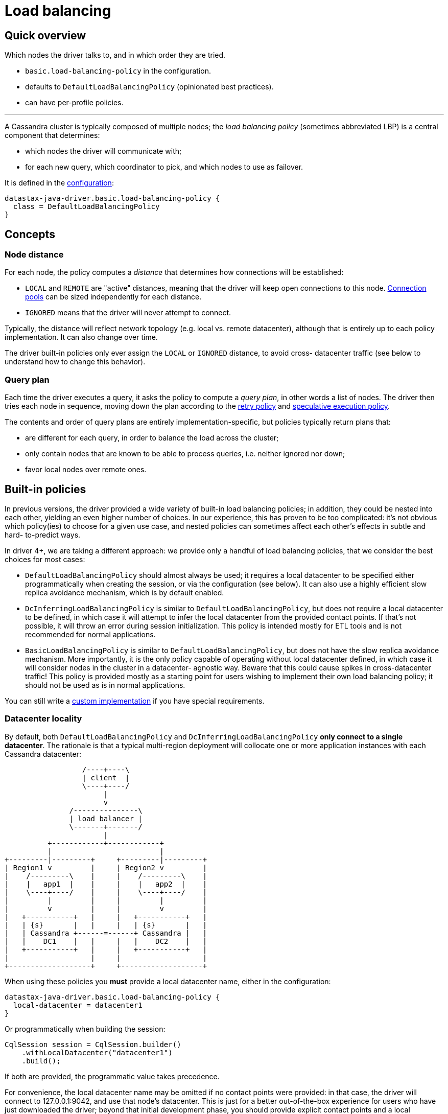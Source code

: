 = Load balancing

== Quick overview

Which nodes the driver talks to, and in which order they are tried.

* `basic.load-balancing-policy` in the configuration.
* defaults to `DefaultLoadBalancingPolicy` (opinionated best practices).
* can have per-profile policies.

'''

A Cassandra cluster is typically composed of multiple nodes;
the _load balancing policy_ (sometimes abbreviated LBP) is a central component that determines:

* which nodes the driver will communicate with;
* for each new query, which coordinator to pick, and which nodes to use as failover.

It is defined in the link:../configuration/[configuration]:

----
datastax-java-driver.basic.load-balancing-policy {
  class = DefaultLoadBalancingPolicy
}
----

== Concepts

=== Node distance

For each node, the policy computes a _distance_ that determines how connections will be established:

* `LOCAL` and `REMOTE` are "active" distances, meaning that the driver will keep open connections to this node.
link:../pooling/[Connection pools] can be sized independently for each distance.
* `IGNORED` means that the driver will never attempt to connect.

Typically, the distance will reflect network topology (e.g.
local vs.
remote datacenter), although that is entirely up to each policy implementation.
It can also change over time.

The driver built-in policies only ever assign the `LOCAL` or `IGNORED` distance, to avoid cross- datacenter traffic (see below to understand how to change this behavior).

=== Query plan

Each time the driver executes a query, it asks the policy to compute a _query plan_, in other words a list of nodes.
The driver then tries each node in sequence, moving down the plan according to the link:../retries/[retry policy] and link:../speculative_execution/[speculative execution policy].

The contents and order of query plans are entirely implementation-specific, but policies typically return plans that:

* are different for each query, in order to balance the load across the cluster;
* only contain nodes that are known to be able to process queries, i.e.
neither ignored nor down;
* favor local nodes over remote ones.

== Built-in policies

In previous versions, the driver provided a wide variety of built-in load balancing policies;
in addition, they could be nested into each other, yielding an even higher number of choices.
In our experience, this has proven to be too complicated: it's not obvious which policy(ies) to choose for a given use case, and nested policies can sometimes affect each other's effects in subtle and hard- to-predict ways.

In driver 4+, we are taking a different approach: we provide only a handful of load balancing policies, that we consider the best choices for most cases:

* `DefaultLoadBalancingPolicy` should almost always be used;
it requires a local datacenter to be  specified either programmatically when creating the session, or via the configuration (see below).
It can also use a highly efficient slow replica avoidance mechanism, which is by default enabled.
* `DcInferringLoadBalancingPolicy` is similar to `DefaultLoadBalancingPolicy`, but does not require  a local datacenter to be defined, in which case it will attempt to infer the local datacenter from  the provided contact points.
If that's not possible, it will throw an error during session  initialization.
This policy is intended mostly for ETL tools and is not recommended for normal  applications.
* `BasicLoadBalancingPolicy` is similar to `DefaultLoadBalancingPolicy`, but does not have the slow  replica avoidance mechanism.
More importantly, it is the only policy capable of operating without  local datacenter defined, in which case it will consider nodes in the cluster in a datacenter- agnostic way.
Beware that this could cause spikes in cross-datacenter traffic!
This policy is  provided mostly as a starting point for users wishing to implement their own load balancing  policy;
it should not be used as is in normal applications.

You can still write a <<custom-implementation,custom implementation>> if you have special requirements.

=== Datacenter locality

By default, both `DefaultLoadBalancingPolicy` and `DcInferringLoadBalancingPolicy` *only connect to  a single datacenter*.
The rationale is that a typical multi-region deployment will collocate one or  more application instances with each Cassandra datacenter:

[source,dita]
----
                  /----+----\
                  | client  |
                  \----+----/
                       |
                       v
               /---------------\
               | load balancer |
               \-------+-------/
                       |
          +------------+------------+
          |                         |
+---------|---------+     +---------|---------+
| Region1 v         |     | Region2 v         |
|    /---------\    |     |    /---------\    |
|    |   app1  |    |     |    |   app2  |    |
|    \----+----/    |     |    \----+----/    |
|         |         |     |         |         |
|         v         |     |         v         |
|   +-----------+   |     |   +-----------+   |
|   | {s}       |   |     |   | {s}       |   |
|   | Cassandra +------=------+ Cassandra |   |
|   |    DC1    |   |     |   |    DC2    |   |
|   +-----------+   |     |   +-----------+   |
|                   |     |                   |
+-------------------+     +-------------------+
----

When using these policies you *must* provide a local datacenter name, either in the configuration:

----
datastax-java-driver.basic.load-balancing-policy {
  local-datacenter = datacenter1
}
----

Or programmatically when building the session:

[source,java]
----
CqlSession session = CqlSession.builder()
    .withLocalDatacenter("datacenter1")
    .build();
----

If both are provided, the programmatic value takes precedence.

For convenience, the local datacenter name may be omitted if no contact points were provided: in that case, the driver will connect to 127.0.0.1:9042, and use that node's datacenter.
This is just for a better out-of-the-box experience for users who have just downloaded the driver;
beyond that initial development phase, you should provide explicit contact points and a local datacenter.

==== Finding the local datacenter

To check which datacenters are defined in a given cluster, you can run https://docs.datastax.com/en/dse/6.7/dse-dev/datastax_enterprise/tools/nodetool/toolsStatus.html[`nodetool status`].
It will  print information about each node in the cluster, grouped by datacenters.
Here is an example:

[,console]
----
$ nodetool status
Datacenter: DC1
===============
Status=Up/Down
|/ State=Normal/Leaving/Joining/Moving
--  Address    Load       Tokens  Owns  Host ID  Rack
UN  <IP1>      1.5 TB     256     ?     <ID1>    rack1
UN  <IP2>      1.5 TB     256     ?     <ID2>    rack2
UN  <IP3>      1.5 TB     256     ?     <ID3>    rack3

Datacenter: DC2
===============
Status=Up/Down
|/ State=Normal/Leaving/Joining/Moving
--  Address    Load       Tokens  Owns  Host ID  Rack
UN  <IP4>      1.5 TB     256     ?     <ID4>    rack1
UN  <IP5>      1.5 TB     256     ?     <ID5>    rack2
UN  <IP6>      1.5 TB     256     ?     <ID6>    rack3
----

To find out which datacenter should be considered local, you need to first determine which nodes the  driver is going to be co-located with, then choose their datacenter as local.
In case of doubt, you can also use https://docs.datastax.com/en/dse/6.7/cql/cql/cql_using/startCqlshStandalone.html[cqlsh];
if cqlsh is co-located too in the same datacenter, simply run the command  below:

----
cqlsh> select data_center from system.local;

data_center
-------------
DC1
----

=== Cross-datacenter failover

Since the driver by default only contacts nodes in the local datacenter, what happens if the whole datacenter is down?
Resuming the example shown in the diagram above, shouldn't the driver temporarily allow app1 to connect to the nodes in DC2?

We believe that, while appealing by its simplicity, such ability is not the right way to handle a datacenter failure: resuming our example above, if the whole DC1 datacenter went down at once, it probably means a catastrophic failure happened in Region1, and the application node is down as well.
Failover should be cross-region instead (handled by the load balancer in the above example).

However, due to popular demand, starting with driver 4.10, we re-introduced cross-datacenter failover in the driver built-in load balancing policies.

Cross-datacenter failover is enabled with the following configuration option:

----
datastax-java-driver.advanced.load-balancing-policy.dc-failover {
  max-nodes-per-remote-dc = 2
}
----

The default for `max-nodes-per-remote-dc` is zero, which means that failover is disabled.
Setting this option to any value greater than zero will have the following effects:

* The load balancing policies will assign the `REMOTE` distance to that many nodes _in each remote datacenter_.
* The driver will then attempt to open connections to those nodes.
The actual number of connections to open to each one of those nodes is configurable, see link:../pooling/[Connection pools] for more details.
By default, the driver opens only one connection to each node.
* Those remote nodes (and only those) will then become eligible for inclusion in query plans, effectively enabling cross-datacenter failover.

Beware that enabling such failover can result in cross-datacenter network traffic spikes, if the local datacenter is down or experiencing high latencies!

Cross-datacenter failover can also have unexpected consequences when using local consistency levels (LOCAL_ONE, LOCAL_QUORUM and LOCAL_SERIAL).
Indeed, a local consistency level may have different semantics depending on the replication factor (RF) in use in each datacenter: if the local DC has RF=3 for a given keyspace, but the remote DC has RF=1 for it, achieving LOCAL_QUORUM in the local DC means 2 replicas required, but in the remote DC, only one will be required.

For this reason, cross-datacenter failover for local consistency levels is disabled by default.
If you want to enable this and understand the consequences, then set the following option to true:

----
datastax-java-driver.advanced.load-balancing-policy.dc-failover {
  allow-for-local-consistency-levels = true
}
----

==== Alternatives to driver-level cross-datacenter failover

Before you jump into the failover technique explained above, please also consider the following alternatives:

. *Application-level failover*: instead of letting the driver do the failover, implement the failover logic in your application.
Granted, this solution wouldn't be much better if the application servers are co-located with the Cassandra datacenter itself.
It's also a bit more work, but at least, you would have full control over the failover procedure: you could for example decide, based on the exact error that prevented the local datacenter from fulfilling a given request, whether a failover would make sense, and which remote datacenter to use for that specific request.
Such a fine-grained logic is not possible with a driver-level failover.
Besides, if you opt for this approach, execution profiles can come in handy.
See "Using multiple policies" below and also check our https://github.com/datastax/java-driver/blob/4.x/examples/src/main/java/com/datastax/oss/driver/examples/failover/CrossDatacenterFailover.java[application-level failover example] for a good starting point.
. *Infrastructure-level failover*: in this scenario, the failover is handled by the infrastructure.
To resume our example above, if Region1 goes down, the load balancers in your infrastructure would transparently switch all the traffic intended for that region to Region2, possibly scaling up its bandwidth to cope with the network traffic spike.
This is by far the best solution for the cross-datacenter failover issue in general, but we acknowledge that it also requires a purpose-built infrastructure.
To help you explore this option, read our https://www.datastax.com/sites/default/files/content/whitepaper/files/2019-09/Designing-Fault-Tolerant-Applications-DataStax.pdf[white paper].

[[token-aware]]
=== Token-aware

The default policy is *token-aware* by default: requests will be routed in priority to the replicas that own the data being queried.

==== Providing routing information

First make sure that link:../metadata/token/#configuration[token metadata] is enabled.

Then your statements need to provide:

* a keyspace: if you use a link:../statements/per_query_keyspace/[per-query keyspace], then it will be used for routing as well.
Otherwise, the driver relies on https://docs.datastax.com/en/drivers/java/4.17/com/datastax/oss/driver/api/core/session/Request.html#getRoutingKeyspace--[getRoutingKeyspace()];
* a routing key: it can be provided either by https://docs.datastax.com/en/drivers/java/4.17/com/datastax/oss/driver/api/core/session/Request.html#getRoutingKey--[getRoutingKey()] (raw binary data) or https://docs.datastax.com/en/drivers/java/4.17/com/datastax/oss/driver/api/core/session/Request.html#getRoutingToken--[getRoutingToken()] (already hashed as a token).

Depending on the type of statement, some of this information may be computed automatically, otherwise you have to set it manually.
The examples below assume the following CQL schema:

----
CREATE TABLE testKs.sensor_data(id int, year int, ts timestamp, data double,
                                PRIMARY KEY ((id, year), ts));
----

For link:../statements/simple/[simple statements], routing information is never computed automatically:

[source,java]
----
SimpleStatement statement =
    SimpleStatement.newInstance(
        "SELECT * FROM testKs.sensor_data WHERE id = 1 and year = 2016");

// No routing info available:
assert statement.getRoutingKeyspace() = null;
assert statement.getRoutingKey() = null;

// Set the keyspace manually (skip this if using a per-query keyspace):
statement = statement.setRoutingKeyspace("testKs");

// Set the routing key manually: serialize each partition key component to its target CQL type
statement = statement.setRoutingKey(
    TypeCodecs.INT.encodePrimitive(1, session.getContext().getProtocolVersion()),
    TypeCodecs.INT.encodePrimitive(2016, session.getContext().getProtocolVersion()));

session.execute(statement);
----

For link:../statements/prepared/[bound statements], the keyspace is always available;
the routing key is only available if all components of the partition key are bound as variables:

[source,java]
----
// All components bound: all info available
PreparedStatement pst1 =
    session.prepare("SELECT * FROM testKs.sensor_data WHERE id = :id and year = :year");
BoundStatement statement1 = pst1.bind(1, 2016);

assert statement1.getRoutingKeyspace() != null;
assert statement1.getRoutingKey() != null;

// 'id' hard-coded, only 'year' is bound: only keyspace available
PreparedStatement pst2 =
    session.prepare("SELECT * FROM testKs.sensor_data WHERE id = 1 and year = :year");
BoundStatement statement2 = pst2.bind(2016);

assert statement2.getRoutingKeyspace() != null;
assert statement2.getRoutingKey() = null;
----

For link:../statements/batch/[batch statements], the routing information of each child statement is inspected;
the first non-null keyspace is used as the keyspace of the batch, and the first non-null routing key as its routing key (the idea is that all children should have the same routing information, since batches are supposed to operate on a single partition).
If no child has any routing information, you need to provide it manually.

==== Policy behavior

When the policy computes a query plan, it first inspects the statement's routing information.
If there isn't any, the query plan is a simple round-robin shuffle of all connected nodes that are located in the local datacenter.

If the statement has routing information, the policy uses it to determine the _local_ replicas that hold the corresponding data.
Then it returns a query plan containing these replicas shuffled in random order, followed by a round-robin shuffle of the rest of the nodes.

If cross-datacenter failover has been activated as explained above, some remote nodes may appear in query plans as well.
With the driver built-in policies, remote nodes always come after local nodes in query plans: this way, if the local datacenter is up, local nodes will be tried first, and remote nodes are unlikely to ever be queried.
If the local datacenter goes down however, all the local nodes in query plans will likely fail, causing the query plans to eventually try remote nodes instead.
If the local datacenter unavailability persists, local nodes will be eventually marked down and will be removed from query plans completely from query plans, until they are back up again.

=== Customizing node distance assignment

Finally, all the driver the built-in policies accept an optional node distance evaluator that gets invoked each time a node is added to the cluster or comes back up.
If the evaluator returns a non-null distance for the node, that distance will be used, otherwise the driver will use its built-in logic to assign a default distance to it.
This is a good way to exclude nodes or to adjust their distance according to custom, dynamic criteria.

You can pass the node distance evaluator through the configuration:

----
datastax-java-driver.basic.load-balancing-policy {
  class = DefaultLoadBalancingPolicy
  local-datacenter = datacenter1
  evaluator.class = com.acme.MyNodeDistanceEvaluator
}
----

The node distance evaluator class must implement https://docs.datastax.com/en/drivers/java/4.17/com/datastax/oss/driver/api/core/loadbalancing/NodeDistanceEvaluator.html[NodeDistanceEvaluator], and have a public constructor that takes a https://docs.datastax.com/en/drivers/java/4.17/com/datastax/oss/driver/api/core/context/DriverContext.html[DriverContext] argument: `public MyNodeDistanceEvaluator(DriverContext context)`.

Sometimes it's more convenient to pass the evaluator programmatically;
you can do that with `SessionBuilder.withNodeDistanceEvaluator`:

[source,java]
----
Map<Node, NodeDistance> distances = ...
CqlSession session = CqlSession.builder()
    .withNodeDistanceEvaluator((node, dc) -> distances.get(node))
    .build();
----

If a programmatic node distance evaluator evaluator is provided, the configuration option is ignored.

== Custom implementation

You can use your own implementation by specifying its fully-qualified name in the configuration.

Study the https://docs.datastax.com/en/drivers/java/4.17/com/datastax/oss/driver/api/core/loadbalancing/LoadBalancingPolicy.html[LoadBalancingPolicy] interface and the built-in [BasicLoadingBalancingPolicy] for the low-level details.
Feel free to extend `BasicLoadingBalancingPolicy` and override only the methods that you wish to modify -- but keep in mind that it may be simpler to just start from scratch.

== Using multiple policies

The load balancing policy can be overridden in link:../configuration/#profiles[execution profiles]:

----
datastax-java-driver {
  basic.load-balancing-policy {
    class = DefaultLoadBalancingPolicy
  }
  profiles {
    custom-lbp {
      basic.load-balancing-policy {
        class = CustomLoadBalancingPolicy
      }
    }
    slow {
      request.timeout = 30 seconds
    }
  }
}
----

The `custom-lbp` profile uses a dedicated policy.
The `slow` profile inherits the default profile's.
Note that this goes beyond configuration inheritance: the driver only creates a single `DefaultLoadBalancingPolicy` instance and reuses it (this also occurs if two sibling profiles have the same configuration).

For query plans, each request uses its declared profile's policy.
If it doesn't declare any profile, or if the profile doesn't have a dedicated policy, then the default profile's policy is used.

For node distances, the driver remembers the last distance suggested by each policy for each node.
Then it uses the "closest" distance for any given node.
For example:

* for node1, policy1 suggests distance LOCAL and policy2 suggests REMOTE.
node1 is set to LOCAL;
* policy1 changes its suggestion to IGNORED.
node1 is set to REMOTE;
* policy1 changes its suggestion to REMOTE.
node1 stays at REMOTE.
